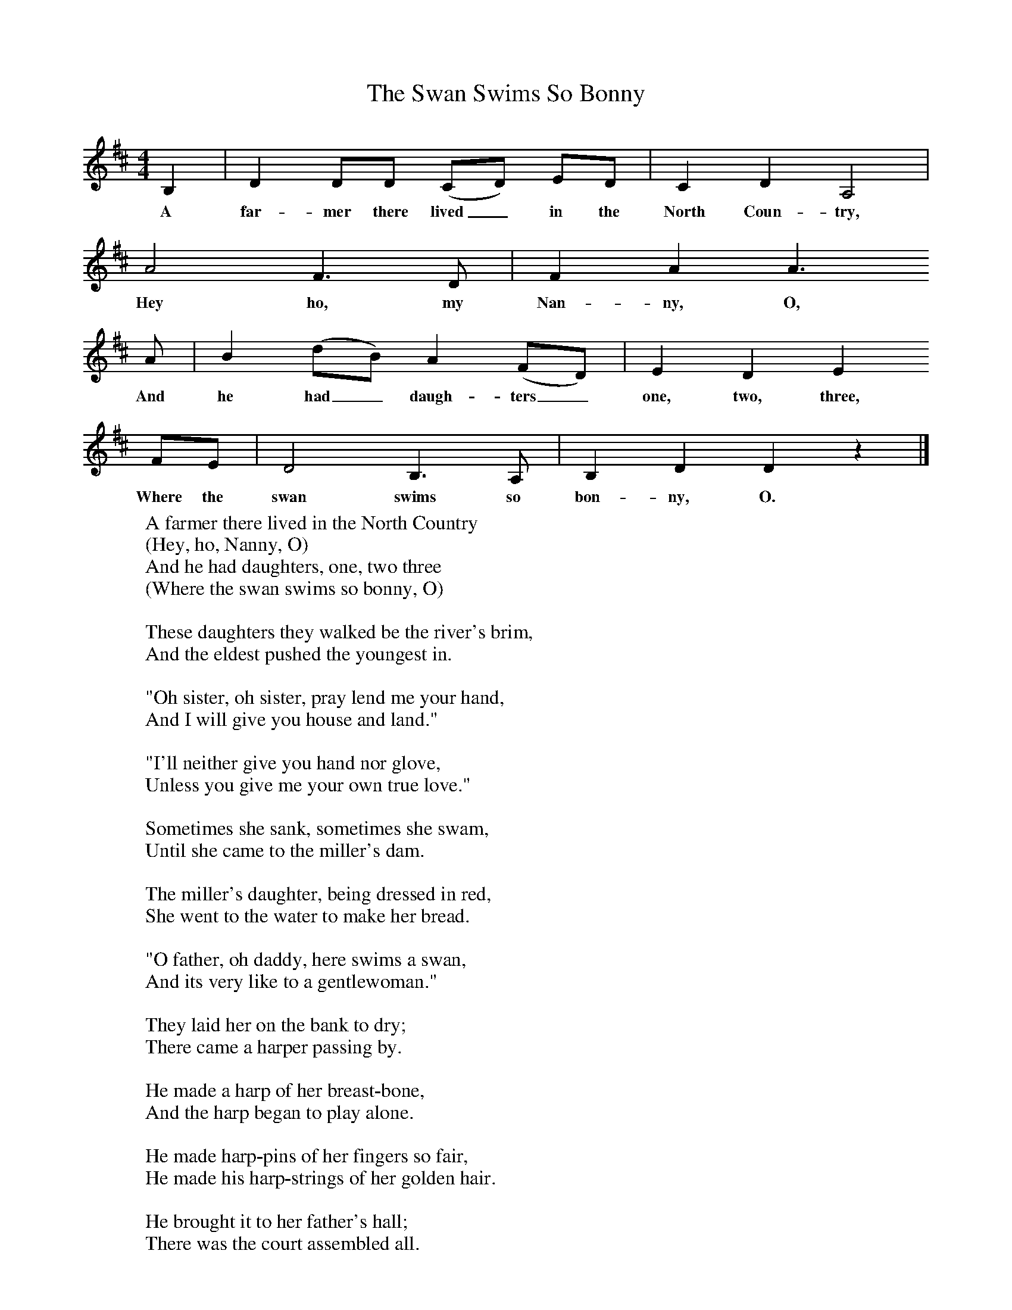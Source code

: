 X:1
T:The Swan Swims So Bonny
B:Palmer, Roy, 1998, A Book of British Ballads, Llanerch
Z:Frank Kidson/Gilcrest Papers
F:http://www.folkinfo.org/songs
M:4/4     %Meter
L:1/8     %
K:D
B,2 |D2 DD (CD) ED |C2 D2 A,4 |
w:A far-mer there lived_ in the North Coun-try,
A4 F3 D | F2 A2 A3
w:Hey ho, my Nan-ny, O,
 A |B2 (dB) A2 (FD) |E2 D2 E2
w:And he had_ daugh-ters_ one, two, three,
 FE |D4 B,3 A, | B,2 D2 D2 z2 |]
w:Where the swan swims so bon-ny, O.
W:A farmer there lived in the North Country
W:(Hey, ho, Nanny, O)
W:And he had daughters, one, two three
W:(Where the swan swims so bonny, O)
W:
W:These daughters they walked be the river's brim,
W:And the eldest pushed the youngest in.
W:
W:"Oh sister, oh sister, pray lend me your hand,
W:And I will give you house and land."
W:
W:"I'll neither give you hand nor glove,
W:Unless you give me your own true love."
W:
W:Sometimes she sank, sometimes she swam,
W:Until she came to the miller's dam.
W:
W:The miller's daughter, being dressed in red,
W:She went to the water to make her bread.
W:
W:"O father, oh daddy, here swims a swan,
W:And its very like to a gentlewoman."
W:
W:They laid her on the bank to dry;
W:There came a harper passing by.
W:
W:He made a harp of her breast-bone,
W:And the harp began to play alone.
W:
W:He made harp-pins of her fingers so fair,
W:He made his harp-strings of her golden hair.
W:
W:He brought it to her father's hall;
W:There was the court assembled all.
W:
W:He laid the harp upon a stone
W:And straight it began to play alone.
W:
W:"O yonder sits my father the king,
W:And yonder sits my mother the queen.
W:
W:"And yonder sits my brother, Hugh,
W:And by him my William, sweet and true.
W:
W:"And there does sit my false sister, Anne,
W:Who drowned me for the dake of a man."
W:
W:
W:
